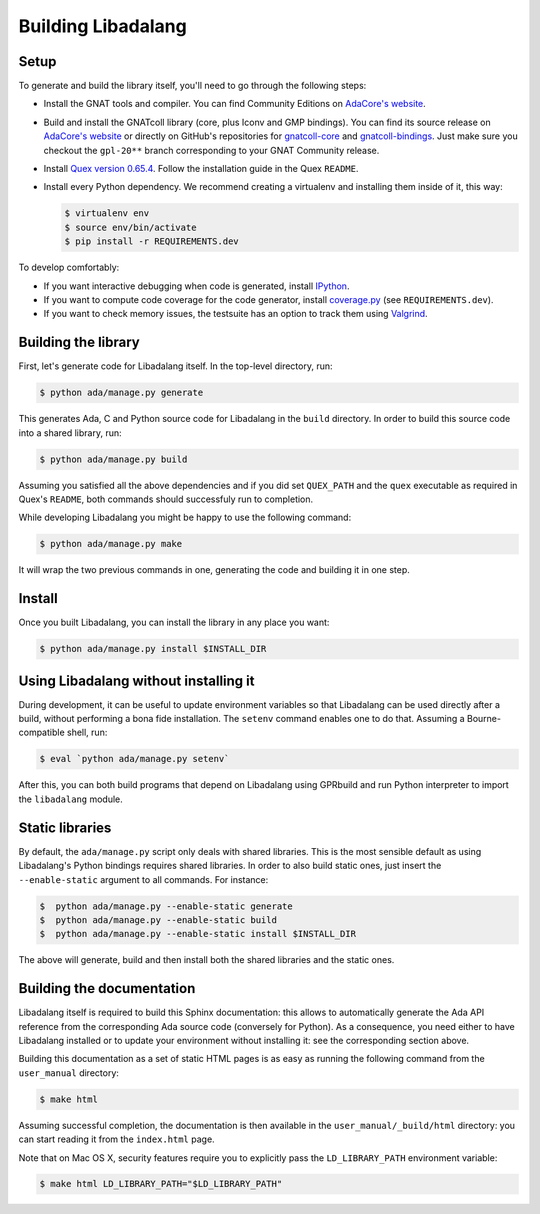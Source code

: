 Building Libadalang
###################

Setup
-----

To generate and build the library itself, you'll need to go through the
following steps:

* Install the GNAT tools and compiler. You can find Community Editions on
  `AdaCore's website <https://www.adacore.com/download>`_.
* Build and install the GNATcoll library (core, plus Iconv and GMP bindings).
  You can find its source release on `AdaCore's website
  <https://www.adacore.com/download>`_ or directly on GitHub's repositories for
  `gnatcoll-core <https://github.com/AdaCore/gnatcoll-core>`_ and
  `gnatcoll-bindings <https://github.com/AdaCore/gnatcoll-bindings>`_. Just
  make sure you checkout the ``gpl-20**`` branch corresponding to your GNAT
  Community release.
* Install `Quex version 0.65.4
  <https://sourceforge.net/projects/quex/files/HISTORY/0.65/quex-0.65.4.tar.gz/download>`_.
  Follow the installation guide in the Quex ``README``.
* Install every Python dependency. We recommend creating a virtualenv and
  installing them inside of it, this way:

  .. code-block:: sh

     $ virtualenv env
     $ source env/bin/activate
     $ pip install -r REQUIREMENTS.dev

To develop comfortably:

* If you want interactive debugging when code is generated, install `IPython
  <https://ipython.org>`_.
* If you want to compute code coverage for the code generator, install
  `coverage.py <https://coverage.readthedocs.io/>`_ (see ``REQUIREMENTS.dev``).
* If you want to check memory issues, the testsuite has an option to track them
  using `Valgrind <http://valgrind.org/>`_.


Building the library
--------------------

First, let's generate code for Libadalang itself. In the top-level directory,
run:

.. code-block:: sh

   $ python ada/manage.py generate

This generates Ada, C and Python source code for Libadalang in the ``build``
directory. In order to build this source code into a shared library, run:

.. code-block:: sh

    $ python ada/manage.py build

Assuming you satisfied all the above dependencies and if you did set
``QUEX_PATH`` and the ``quex`` executable as required in Quex's ``README``,
both commands should successfuly run to completion.

While developing Libadalang you might be happy to use the following command:

.. code-block:: sh

   $ python ada/manage.py make

It will wrap the two previous commands in one, generating the code and building
it in one step.


Install
-------

Once you built Libadalang, you can install the library in any place you want:

.. code-block:: sh

   $ python ada/manage.py install $INSTALL_DIR


Using Libadalang without installing it
--------------------------------------

During development, it can be useful to update environment variables so that
Libadalang can be used directly after a build, without performing a bona fide
installation. The ``setenv`` command enables one to do that. Assuming a
Bourne-compatible shell, run:

.. code-block:: sh

   $ eval `python ada/manage.py setenv`

After this, you can both build programs that depend on Libadalang using
GPRbuild and run Python interpreter to import the ``libadalang`` module.


Static libraries
----------------

By default, the ``ada/manage.py`` script only deals with shared libraries. This
is the most sensible default as using Libadalang's Python bindings requires
shared libraries. In order to also build static ones, just insert the
``--enable-static`` argument to all commands. For instance:

.. code-block:: sh

   $  python ada/manage.py --enable-static generate
   $  python ada/manage.py --enable-static build
   $  python ada/manage.py --enable-static install $INSTALL_DIR

The above will generate, build and then install both the shared libraries and
the static ones.


Building the documentation
--------------------------

Libadalang itself is required to build this Sphinx documentation: this allows
to automatically generate the Ada API reference from the corresponding Ada
source code (conversely for Python). As a consequence, you need either to have
Libadalang installed or to update your environment without installing it: see
the corresponding section above.

Building this documentation as a set of static HTML pages is as easy as
running the following command from the ``user_manual`` directory:

.. code-block:: sh

   $ make html

Assuming successful completion, the documentation is then available in
the ``user_manual/_build/html`` directory: you can start reading it from the
``index.html`` page.

Note that on Mac OS X, security features require you to explicitly pass the
``LD_LIBRARY_PATH`` environment variable:

.. code-block:: sh

   $ make html LD_LIBRARY_PATH="$LD_LIBRARY_PATH"
